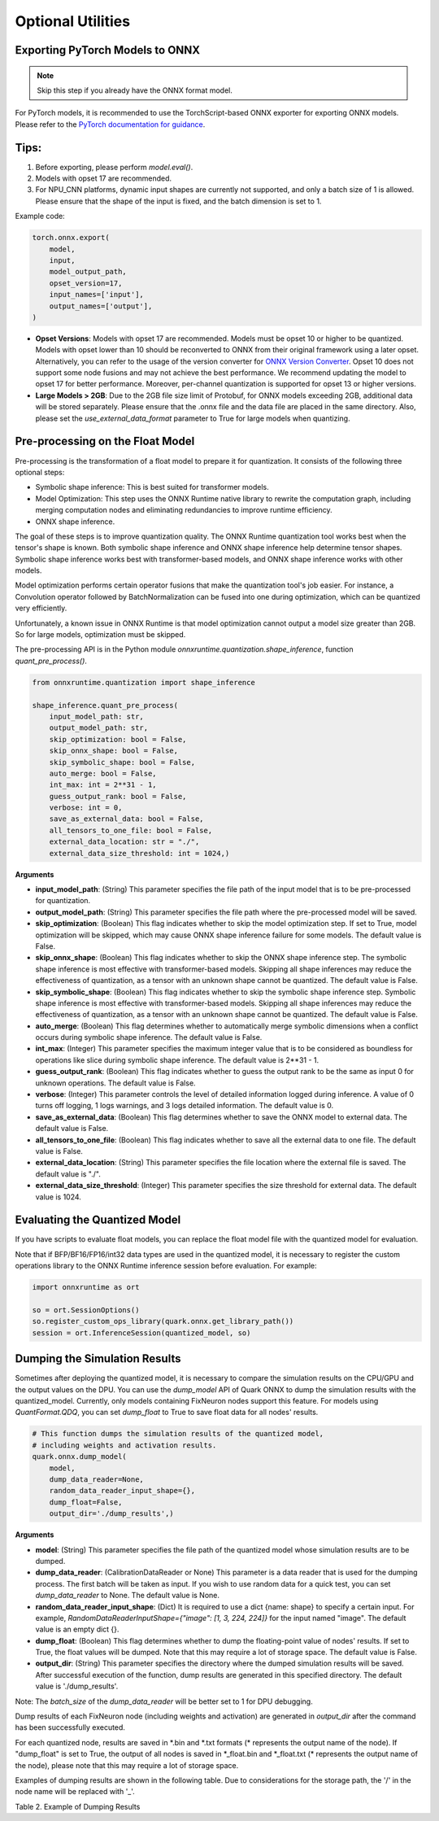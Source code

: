 Optional Utilities
==================

Exporting PyTorch Models to ONNX
--------------------------------

.. note::
   Skip this step if you already have the ONNX format model.

For PyTorch models, it is recommended to use the TorchScript-based ONNX exporter for exporting ONNX models. Please refer to the `PyTorch documentation for guidance <https://pytorch.org/docs/stable/onnx_torchscript.html#torchscript-based-onnx-exporter>`__.

Tips:
-----

1. Before exporting, please perform `model.eval()`.
2. Models with opset 17 are recommended.
3. For NPU_CNN platforms, dynamic input shapes are currently not supported, and only a batch size of 1 is allowed. Please ensure that the shape of the input is fixed, and the batch dimension is set to 1.

Example code:

.. code-block:: python

   torch.onnx.export(
       model,
       input,
       model_output_path,
       opset_version=17,
       input_names=['input'],
       output_names=['output'],
   )

- **Opset Versions**: Models with opset 17 are recommended. Models must be opset 10 or higher to be quantized. Models with opset lower than 10 should be reconverted to ONNX from their original framework using a later opset. Alternatively, you can refer to the usage of the version converter for `ONNX Version Converter <https://github.com/onnx/onnx/blob/main/docs/VersionConverter.html>`__. Opset 10 does not support some node fusions and may not achieve the best performance. We recommend updating the model to opset 17 for better performance. Moreover, per-channel quantization is supported for opset 13 or higher versions.

- **Large Models > 2GB**: Due to the 2GB file size limit of Protobuf, for ONNX models exceeding 2GB, additional data will be stored separately. Please ensure that the .onnx file and the data file are placed in the same directory. Also, please set the `use_external_data_format` parameter to True for large models when quantizing.

Pre-processing on the Float Model
---------------------------------

Pre-processing is the transformation of a float model to prepare it for quantization. It consists of the following three optional steps:

- Symbolic shape inference: This is best suited for transformer models.
- Model Optimization: This step uses the ONNX Runtime native library to rewrite the computation graph, including merging computation nodes and eliminating redundancies to improve runtime efficiency.
- ONNX shape inference.

The goal of these steps is to improve quantization quality. The ONNX Runtime quantization tool works best when the tensor's shape is known. Both symbolic shape inference and ONNX shape inference help determine tensor shapes. Symbolic shape inference works best with transformer-based models, and ONNX shape inference works with other models.

Model optimization performs certain operator fusions that make the quantization tool's job easier. For instance, a Convolution operator followed by BatchNormalization can be fused into one during optimization, which can be quantized very efficiently.

Unfortunately, a known issue in ONNX Runtime is that model optimization cannot output a model size greater than 2GB. So for large models, optimization must be skipped.

The pre-processing API is in the Python module `onnxruntime.quantization.shape_inference`, function `quant_pre_process()`.

.. code-block:: python

   from onnxruntime.quantization import shape_inference

   shape_inference.quant_pre_process(
       input_model_path: str,
       output_model_path: str,
       skip_optimization: bool = False,
       skip_onnx_shape: bool = False,
       skip_symbolic_shape: bool = False,
       auto_merge: bool = False,
       int_max: int = 2**31 - 1,
       guess_output_rank: bool = False,
       verbose: int = 0,
       save_as_external_data: bool = False,
       all_tensors_to_one_file: bool = False,
       external_data_location: str = "./",
       external_data_size_threshold: int = 1024,)

**Arguments**

- **input_model_path**: (String) This parameter specifies the file path of the input model that is to be pre-processed for quantization.
- **output_model_path**: (String) This parameter specifies the file path where the pre-processed model will be saved.
- **skip_optimization**: (Boolean) This flag indicates whether to skip the model optimization step. If set to True, model optimization will be skipped, which may cause ONNX shape inference failure for some models. The default value is False.
- **skip_onnx_shape**: (Boolean) This flag indicates whether to skip the ONNX shape inference step. The symbolic shape inference is most effective with transformer-based models. Skipping all shape inferences may reduce the effectiveness of quantization, as a tensor with an unknown shape cannot be quantized. The default value is False.
- **skip_symbolic_shape**: (Boolean) This flag indicates whether to skip the symbolic shape inference step. Symbolic shape inference is most effective with transformer-based models. Skipping all shape inferences may reduce the effectiveness of quantization, as a tensor with an unknown shape cannot be quantized. The default value is False.
- **auto_merge**: (Boolean) This flag determines whether to automatically merge symbolic dimensions when a conflict occurs during symbolic shape inference. The default value is False.
- **int_max**: (Integer) This parameter specifies the maximum integer value that is to be considered as boundless for operations like slice during symbolic shape inference. The default value is 2**31 - 1.
- **guess_output_rank**: (Boolean) This flag indicates whether to guess the output rank to be the same as input 0 for unknown operations. The default value is False.
- **verbose**: (Integer) This parameter controls the level of detailed information logged during inference. A value of 0 turns off logging, 1 logs warnings, and 3 logs detailed information. The default value is 0.
- **save_as_external_data**: (Boolean) This flag determines whether to save the ONNX model to external data. The default value is False.
- **all_tensors_to_one_file**: (Boolean) This flag indicates whether to save all the external data to one file. The default value is False.
- **external_data_location**: (String) This parameter specifies the file location where the external file is saved. The default value is "./".
- **external_data_size_threshold**: (Integer) This parameter specifies the size threshold for external data. The default value is 1024.

Evaluating the Quantized Model
------------------------------

If you have scripts to evaluate float models, you can replace the float model file with the quantized model for evaluation.

Note that if BFP/BF16/FP16/int32 data types are used in the quantized model, it is necessary to register the custom operations library to the ONNX Runtime inference session before evaluation. For example:

.. code-block:: python

   import onnxruntime as ort

   so = ort.SessionOptions()
   so.register_custom_ops_library(quark.onnx.get_library_path())
   session = ort.InferenceSession(quantized_model, so)

Dumping the Simulation Results
------------------------------

Sometimes after deploying the quantized model, it is necessary to compare the simulation results on the CPU/GPU and the output values on the DPU. You can use the `dump_model` API of Quark ONNX to dump the simulation results with the quantized_model. Currently, only models containing FixNeuron nodes support this feature. For models using `QuantFormat.QDQ`, you can set `dump_float` to True to save float data for all nodes' results.

.. code-block:: python

   # This function dumps the simulation results of the quantized model,
   # including weights and activation results.
   quark.onnx.dump_model(
       model,
       dump_data_reader=None,
       random_data_reader_input_shape={},
       dump_float=False,
       output_dir='./dump_results',)

**Arguments**

- **model**: (String) This parameter specifies the file path of the quantized model whose simulation results are to be dumped.
- **dump_data_reader**: (CalibrationDataReader or None) This parameter is a data reader that is used for the dumping process. The first batch will be taken as input. If you wish to use random data for a quick test, you can set `dump_data_reader` to None. The default value is None.
- **random_data_reader_input_shape**: (Dict) It is required to use a dict {name: shape} to specify a certain input. For example, `RandomDataReaderInputShape={"image": [1, 3, 224, 224]}` for the input named "image". The default value is an empty dict {}.
- **dump_float**: (Boolean) This flag determines whether to dump the floating-point value of nodes' results. If set to True, the float values will be dumped. Note that this may require a lot of storage space. The default value is False.
- **output_dir**: (String) This parameter specifies the directory where the dumped simulation results will be saved. After successful execution of the function, dump results are generated in this specified directory. The default value is './dump_results'.

Note: The `batch_size` of the `dump_data_reader` will be better set to 1 for DPU debugging.

Dump results of each FixNeuron node (including weights and activation) are generated in `output_dir` after the command has been successfully executed.

For each quantized node, results are saved in *.bin and *.txt formats (\* represents the output name of the node). If "dump_float" is set to True, the output of all nodes is saved in \*_float.bin and \*_float.txt (\* represents the output name of the node), please note that this may require a lot of storage space.

Examples of dumping results are shown in the following table. Due to considerations for the storage path, the '/' in the node name will be replaced with '\_'.

Table 2. Example of Dumping Results

.. list-table::
   :header-rows: 1

   * - Quantized
     - Node Name
     - Saved Weights or Activations
   * - Yes
     - /conv1/Conv_out
     - {output_dir}/dump_results/\_conv1_Conv_output_0_DequantizeLinear_Output.bin
     - {output_dir}/dump_results/\_conv1_Conv_output_0_DequantizeLinear_Output.txt
   * - Yes
     - onnx::Conv_501_DequantizeLinear
     - {output_dir}/dump_results/onnx::Conv_501_DequantizeLinear_Output.bin
     - {output_dir}/dump_results/onnx::Conv_501_DequantizeLinear_Output.txt
   * - No
     - /avgpool/GlobalAveragePool
     - {output_dir}/dump_results/\_avgpool_GlobalAveragePool_output_0_float.bin
     - {output_dir}/dump_results/\_avgpool_GlobalAveragePool_output_0_float.txt
